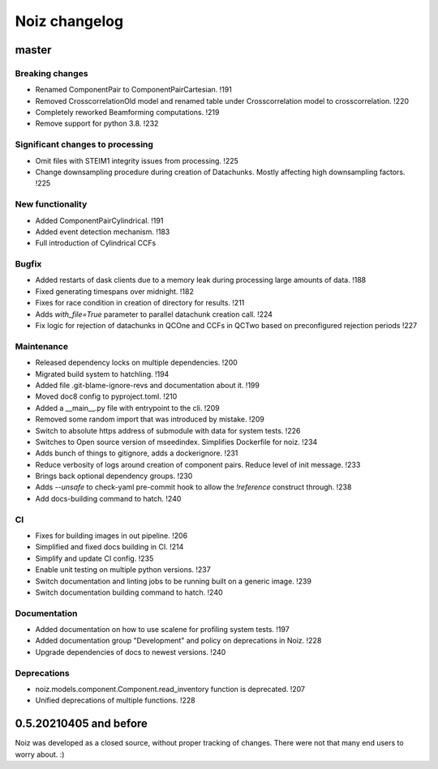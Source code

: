 .. SPDX-License-Identifier: CECILL-B
.. Copyright © 2015-2019 EOST UNISTRA, Storengy SAS, Damian Kula
.. Copyright © 2019-2023 Contributors to the Noiz project.


=========================
Noiz changelog
=========================

master
=========================

Breaking changes
------------------
- Renamed ComponentPair to ComponentPairCartesian. !191
- Removed CrosscorrelationOld model and renamed table under Crosscorrelation model to crosscorrelation. !220
- Completely reworked Beamforming computations. !219
- Remove support for python 3.8. !232

Significant changes to processing
----------------------------------
- Omit files with STEIM1 integrity issues from processing. !225
- Change downsampling procedure during creation of Datachunks. Mostly affecting high downsampling factors. !225

New functionality
------------------
- Added ComponentPairCylindrical. !191
- Added event detection mechanism. !183
- Full introduction of Cylindrical CCFs

Bugfix
------------------
- Added restarts of dask clients due to a memory leak during processing large amounts of data. !188
- Fixed generating timespans over midnight. !182
- Fixes for race condition in creation of directory for results. !211
- Adds `with_file=True` parameter to parallel datachunk creation call. !224
- Fix logic for rejection of datachunks in QCOne and CCFs in QCTwo based on preconfigured rejection periods !227

Maintenance
------------------
- Released dependency locks on multiple dependencies. !200
- Migrated build system to hatchling. !194
- Added file .git-blame-ignore-revs and documentation about it. !199
- Moved doc8 config to pyproject.toml. !210
- Added a __main__.py file with entrypoint to the cli. !209
- Removed some random import that was introduced by mistake. !209
- Switch to absolute https address of submodule with data for system tests. !226
- Switches to Open source version of mseedindex. Simplifies Dockerfile for noiz. !234
- Adds bunch of things to gitignore, adds a dockerignore. !231
- Reduce verbosity of logs around creation of component pairs. Reduce level of init message. !233
- Brings back optional dependency groups. !230
- Adds `--unsafe` to check-yaml pre-commit hook to allow the `!reference` construct through. !238
- Add docs-building command to hatch. !240

CI
------------------
- Fixes for building images in out pipeline. !206
- Simplified and fixed docs building in CI. !214
- Simplify and update CI config. !235
- Enable unit testing on multiple python versions. !237
- Switch documentation and linting jobs to be running built on a generic image. !239
- Switch documentation building command to hatch. !240

Documentation
------------------
- Added documentation on how to use scalene for profiling system tests. !197
- Added documentation group "Development" and policy on deprecations in Noiz. !228
- Upgrade dependencies of docs to newest versions. !240

Deprecations
------------
- noiz.models.component.Component.read_inventory function is deprecated. !207
- Unified deprecations of multiple functions. !228

0.5.20210405 and before
=========================
Noiz was developed as a closed source, without proper tracking of changes.
There were not that many end users to worry about. :)
